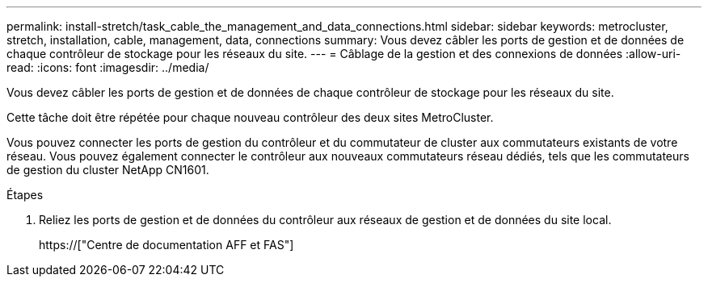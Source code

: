 ---
permalink: install-stretch/task_cable_the_management_and_data_connections.html 
sidebar: sidebar 
keywords: metrocluster, stretch, installation, cable, management, data, connections 
summary: Vous devez câbler les ports de gestion et de données de chaque contrôleur de stockage pour les réseaux du site. 
---
= Câblage de la gestion et des connexions de données
:allow-uri-read: 
:icons: font
:imagesdir: ../media/


[role="lead"]
Vous devez câbler les ports de gestion et de données de chaque contrôleur de stockage pour les réseaux du site.

Cette tâche doit être répétée pour chaque nouveau contrôleur des deux sites MetroCluster.

Vous pouvez connecter les ports de gestion du contrôleur et du commutateur de cluster aux commutateurs existants de votre réseau. Vous pouvez également connecter le contrôleur aux nouveaux commutateurs réseau dédiés, tels que les commutateurs de gestion du cluster NetApp CN1601.

.Étapes
. Reliez les ports de gestion et de données du contrôleur aux réseaux de gestion et de données du site local.
+
https://["Centre de documentation AFF et FAS"]


